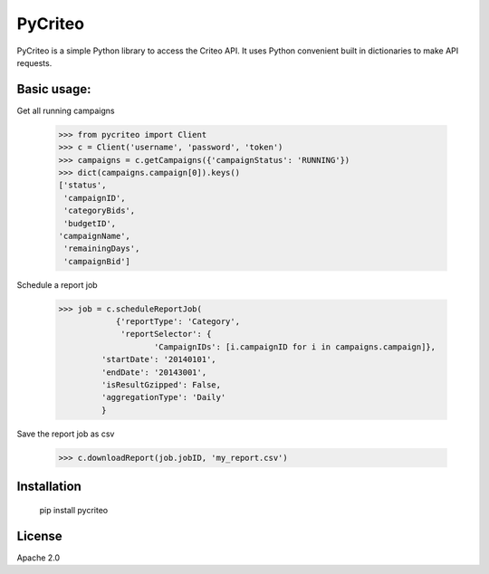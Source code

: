 PyCriteo
=========

PyCriteo is a simple Python library to access the Criteo API.
It uses Python convenient built in dictionaries to make API requests.

Basic usage:
-----------
Get all running campaigns

    >>> from pycriteo import Client
    >>> c = Client('username', 'password', 'token')
    >>> campaigns = c.getCampaigns({'campaignStatus': 'RUNNING'})
    >>> dict(campaigns.campaign[0]).keys()
    ['status',
     'campaignID',
     'categoryBids',
     'budgetID',
    'campaignName',
     'remainingDays',
     'campaignBid']
     
Schedule a report job

    >>> job = c.scheduleReportJob(
                {'reportType': 'Category',
                 'reportSelector': {
                        'CampaignIDs': [i.campaignID for i in campaigns.campaign]},
             'startDate': '20140101',
             'endDate': '20143001',
             'isResultGzipped': False,
             'aggregationType': 'Daily'
             }

Save the report job as csv

    >>> c.downloadReport(job.jobID, 'my_report.csv')

Installation
--------------


    pip install pycriteo


License
----

Apache 2.0

